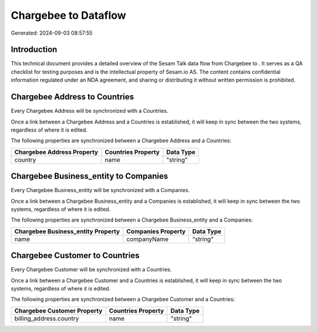 ======================
Chargebee to  Dataflow
======================

Generated: 2024-09-03 08:57:55

Introduction
------------

This technical document provides a detailed overview of the Sesam Talk data flow from Chargebee to . It serves as a QA checklist for testing purposes and is the intellectual property of Sesam.io AS. The content contains confidential information regulated under an NDA agreement, and sharing or distributing it without written permission is prohibited.

Chargebee Address to  Countries
-------------------------------
Every Chargebee Address will be synchronized with a  Countries.

Once a link between a Chargebee Address and a  Countries is established, it will keep in sync between the two systems, regardless of where it is edited.

The following properties are synchronized between a Chargebee Address and a  Countries:

.. list-table::
   :header-rows: 1

   * - Chargebee Address Property
     -  Countries Property
     -  Data Type
   * - country
     - name
     - "string"


Chargebee Business_entity to  Companies
---------------------------------------
Every Chargebee Business_entity will be synchronized with a  Companies.

Once a link between a Chargebee Business_entity and a  Companies is established, it will keep in sync between the two systems, regardless of where it is edited.

The following properties are synchronized between a Chargebee Business_entity and a  Companies:

.. list-table::
   :header-rows: 1

   * - Chargebee Business_entity Property
     -  Companies Property
     -  Data Type
   * - name
     - companyName
     - "string"


Chargebee Customer to  Countries
--------------------------------
Every Chargebee Customer will be synchronized with a  Countries.

Once a link between a Chargebee Customer and a  Countries is established, it will keep in sync between the two systems, regardless of where it is edited.

The following properties are synchronized between a Chargebee Customer and a  Countries:

.. list-table::
   :header-rows: 1

   * - Chargebee Customer Property
     -  Countries Property
     -  Data Type
   * - billing_address.country
     - name
     - "string"

